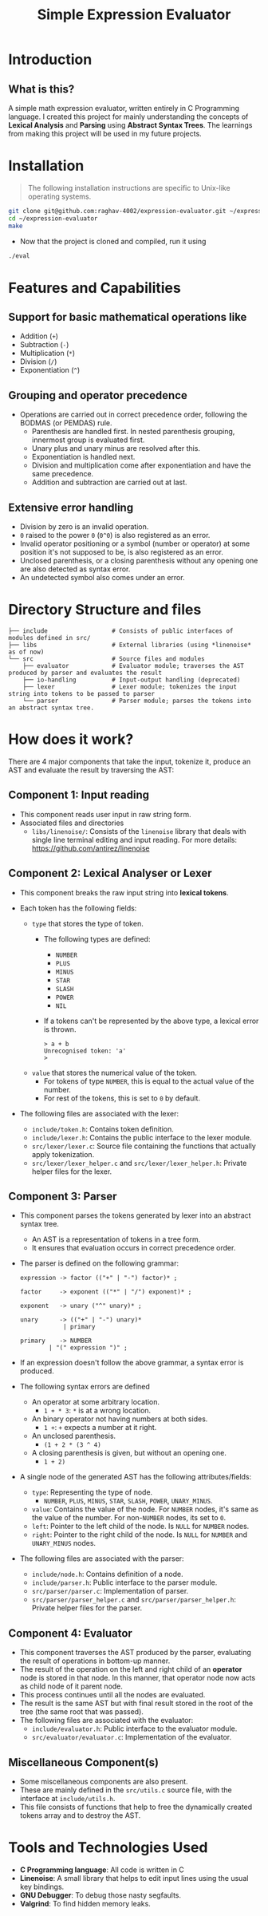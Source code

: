 #+title: Simple Expression Evaluator

* Introduction
** What is this?
A simple math expression evaluator, written entirely in C Programming language. I created this project for mainly understanding the concepts of *Lexical Analysis* and *Parsing* using *Abstract Syntax Trees*. The learnings from making this project will be used in my future projects.


* Installation
#+begin_quote
The following installation instructions are specific to Unix-like operating systems.
#+end_quote

#+begin_src sh
git clone git@github.com:raghav-4002/expression-evaluator.git ~/expression-evaluator
cd ~/expression-evaluator
make
#+end_src

- Now that the project is cloned and compiled, run it using
#+begin_src bash
./eval
#+end_src


* Features and Capabilities
** Support for basic mathematical operations like
  - Addition (~+~)
  - Subtraction (~-~)
  - Multiplication (~*~)
  - Division (~/~)
  - Exponentiation (~^~)
** Grouping and operator precedence
- Operations are carried out in correct precedence order, following the BODMAS (or PEMDAS) rule.
  - Parenthesis are handled first. In nested parenthesis grouping, innermost group is evaluated first.
  - Unary plus and unary minus are resolved after this.
  - Exponentiation is handled next.
  - Division and multiplication come after exponentiation and have the same precedence.
  - Addition and subtraction are carried out at last.
** Extensive error handling
- Division by zero is an invalid operation.
- ~0~ raised to the power ~0~ (~0^0~) is also registered as an error.
- Invalid operator positioning or a symbol (number or operator) at some position it's not supposed to be, is also registered as an error.
- Unclosed parenthesis, or a closing parenthesis without any opening one are also detected as syntax error.
- An undetected symbol also comes under an error.


* Directory Structure and files

#+begin_src
├── include                  # Consists of public interfaces of modules defined in src/
├── libs                     # External libraries (using *linenoise* as of now)
└── src                      # Source files and modules
    ├── evaluator            # Evaluator module; traverses the AST produced by parser and evaluates the result
    ├── io-handling          # Input-output handling (deprecated)
    ├── lexer                # Lexer module; tokenizes the input string into tokens to be passed to parser
    └── parser               # Parser module; parses the tokens into an abstract syntax tree.
#+end_src

* How does it work?
There are 4 major components that take the input, tokenize it, produce an AST and evaluate the result by traversing the AST:

** Component 1: Input reading
- This component reads user input in raw string form.
- Associated files and directories
  - ~libs/linenoise/~: Consists of the ~linenoise~ library that deals with single line terminal editing and input reading. For more details: https://github.com/antirez/linenoise

** Component 2: Lexical Analyser or Lexer
- This component breaks the raw input string into *lexical tokens*.

- Each token has the following fields:
  - ~type~ that stores the type of token.
    - The following types are defined:
      - ~NUMBER~
      - ~PLUS~
      - ~MINUS~
      - ~STAR~
      - ~SLASH~
      - ~POWER~
      - ~NIL~

    - If a tokens can't be represented by the above type, a lexical error is thrown.
      #+begin_src
> a + b
Unrecognised token: 'a'
>
      #+end_src
  - ~value~ that stores the numerical value of the token.
    - For tokens of type ~NUMBER~, this is equal to the actual value of the number.
    - For rest of the tokens, this is set to ~0~ by default.
- The following files are associated with the lexer:
  - ~include/token.h~: Contains token definition.
  - ~include/lexer.h~: Contains the public interface to the lexer module.
  - ~src/lexer/lexer.c~: Source file containing the functions that actually apply tokenization.
  - ~src/lexer/lexer_helper.c~ and ~src/lexer/lexer_helper.h~: Private helper files for the lexer.

** Component 3: Parser
- This component parses the tokens generated by lexer into an abstract syntax tree.
  - An AST is a representation of tokens in a tree form.
  - It ensures that evaluation occurs in correct precedence order.
- The parser is defined on the following grammar:

  #+begin_src
expression -> factor (("+" | "-") factor)* ;

factor     -> exponent (("*" | "/") exponent)* ;

exponent   -> unary ("^" unary)* ;

unary      -> (("+" | "-") unary)*
            | primary

primary    -> NUMBER
		| "(" expression ")" ;
  #+end_src

- If an expression doesn't follow the above grammar, a syntax error is produced.
- The following syntax errors are defined
  - An operator at some arbitrary location.
    - ~1 + * 3~: ~*~ is at a wrong location.
  - An binary operator not having numbers at both sides.
    - ~1 +~: ~+~ expects a number at it right.
  - An unclosed parenthesis.
    - ~(1 + 2 * (3 ^ 4)~
  - A closing parenthesis is given, but without an opening one.
    - ~1 + 2)~
- A single node of the generated AST has the following attributes/fields:
  - ~type~: Representing the type of node.
    - ~NUMBER~, ~PLUS~, ~MINUS~, ~STAR~, ~SLASH~, ~POWER~, ~UNARY_MINUS~.
  - ~value~: Contains the value of the node. For ~NUMBER~ nodes, it's same as the value of the number. For non-~NUMBER~ nodes, its set to ~0~.
  - ~left~: Pointer to the left child of the node. Is ~NULL~ for ~NUMBER~ nodes.
  - ~right~: Pointer to the right child of the node. Is ~NULL~ for ~NUMBER~ and ~UNARY_MINUS~ nodes.
- The following files are associated with the parser:
  - ~include/node.h~: Contains definition of a node.
  - ~include/parser.h~: Public interface to the parser module.
  - ~src/parser/parser.c~: Implementation of parser.
  - ~src/parser/parser_helper.c~ and ~src/parser/parser_helper.h~: Private helper files for the parser.

** Component 4: Evaluator
- This component traverses the AST produced by the parser, evaluating the result of operations in bottom-up manner.
- The result of the operation on the left and right child of an *operator* node is stored in that node. In this manner, that operator node now acts as child node of it parent node.
- This process continues until all the nodes are evaluated.
- The result is the same AST but with final result stored in the root of the tree (the same root that was passed).
- The following files are associated with the evaluator:
  - ~include/evaluator.h~: Public interface to the evaluator module.
  - ~src/evaluator/evaluator.c~: Implementation of the evaluator.

** Miscellaneous Component(s)
- Some miscellaneous components are also present.
- These are mainly defined in the ~src/utils.c~ source file, with the interface at ~include/utils.h~.
- This file consists of functions that help to free the dynamically created tokens array and to destroy the AST.


* Tools and Technologies Used
- *C Programming language*: All code is written in C
- *Linenoise*: A small library that helps to edit input lines using the usual key bindings.
- *GNU Debugger*: To debug those nasty segfaults.
- *Valgrind*: To find hidden memory leaks.
